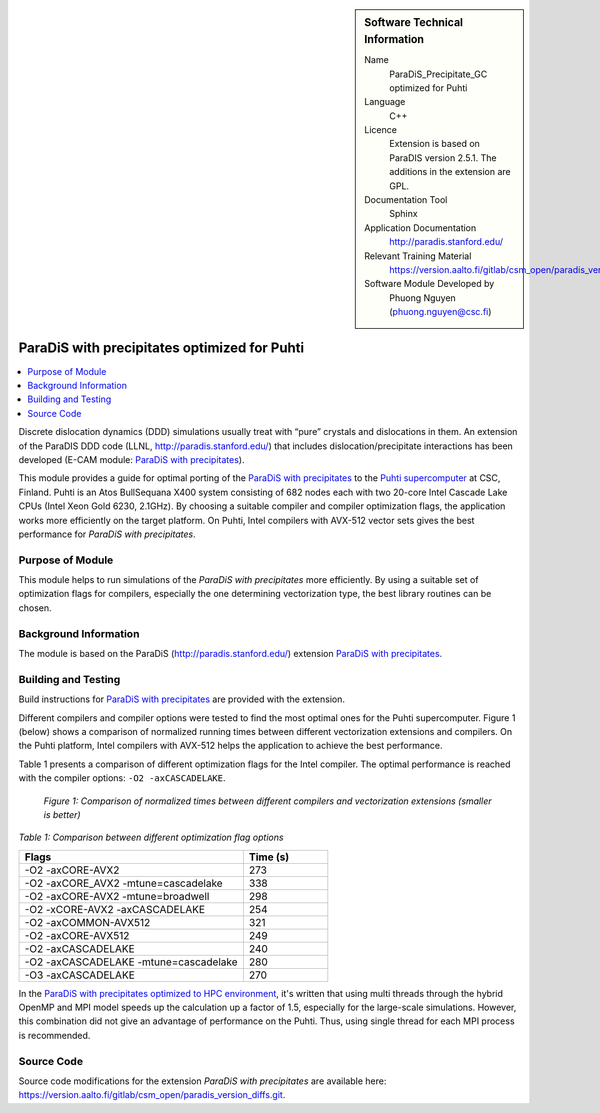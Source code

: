 ..  sidebar:: Software Technical Information

  Name
    ParaDiS_Precipitate_GC optimized for Puhti

  Language
    C++

  Licence
    Extension is based on ParaDIS version 2.5.1. The additions in the
    extension are GPL.

  Documentation Tool
    Sphinx

  Application Documentation
    http://paradis.stanford.edu/

  Relevant Training Material
    https://version.aalto.fi/gitlab/csm_open/paradis_version_diffs/tree/master/test_run

  Software Module Developed by
    Phuong Nguyen (phuong.nguyen@csc.fi)

.. _paradis_puhti:

#############################################
ParaDiS with precipitates optimized for Puhti
#############################################

..  contents:: :local:

Discrete dislocation dynamics (DDD) simulations usually treat with “pure”
crystals and dislocations in them. An extension of the ParaDIS DDD code (LLNL,
http://paradis.stanford.edu/) that includes dislocation/precipitate
interactions has been developed (E-CAM module: `ParaDiS with precipitates`_).

This module provides a guide for optimal porting of the
`ParaDiS with precipitates`_ to the `Puhti supercomputer`_ at CSC, Finland.
Puhti is an Atos BullSequana X400 system consisting of 682 nodes each with two
20-core Intel Cascade Lake CPUs (Intel Xeon Gold 6230, 2.1GHz). By choosing
a suitable compiler and compiler optimization flags, the application works
more efficiently on the target platform. On Puhti, Intel compilers with
AVX-512 vector sets gives the best performance for *ParaDiS with
precipitates*.

.. _Puhti supercomputer: https://docs.csc.fi/computing/system/


Purpose of Module
_________________

This module helps to run simulations of the *ParaDiS with precipitates* more
efficiently. By using a suitable set of optimization flags for compilers,
especially the one determining vectorization type, the best library routines
can be chosen.


Background Information
______________________

The module is based on the ParaDiS (http://paradis.stanford.edu/)
extension `ParaDiS with precipitates`_.


Building and Testing
____________________

Build instructions for `ParaDiS with precipitates`_ are provided with the
extension.

Different compilers and compiler options were tested to find the most optimal
ones for the Puhti supercomputer. Figure 1 (below) shows a comparison
of normalized running times between different vectorization extensions and
compilers. On the Puhti platform, Intel compilers with AVX-512 helps the
application to achieve the best performance.

Table 1 presents a comparison of different optimization flags
for the Intel compiler. The optimal performance is reached with the compiler
options: ``-O2 -axCASCADELAKE``.


.. figure:: chart.png
  :alt: Figure1
  :width: 600px

  *Figure 1: Comparison of normalized times between different compilers and
  vectorization extensions (smaller is better)*


*Table 1: Comparison between different optimization flag options*

.. list-table::
   :widths: 40 15
   :header-rows: 1

   * - Flags
     - Time (s)
   * - -O2 -axCORE-AVX2
     - 273
   * - -O2 -axCORE_AVX2 -mtune=cascadelake
     - 338
   * - -O2 -axCORE-AVX2 -mtune=broadwell
     - 298
   * - -O2 -xCORE-AVX2 -axCASCADELAKE
     - 254
   * - -O2 -axCOMMON-AVX512
     - 321
   * - -O2 -axCORE-AVX512
     - 249
   * - -O2 -axCASCADELAKE
     - 240
   * - -O2 -axCASCADELAKE -mtune=cascadelake
     - 280
   * - -O3 -axCASCADELAKE
     - 270


In the `ParaDiS with precipitates optimized to HPC environment`_, it's written
that using multi threads through the hybrid OpenMP and MPI model speeds up
the calculation up a factor of 1.5, especially for the large-scale simulations.
However, this combination did not give an advantage of performance on the Puhti.
Thus,
using single thread for each MPI process is recommended.


Source Code
___________

Source code modifications for the extension *ParaDiS with precipitates* are
available here:
https://version.aalto.fi/gitlab/csm_open/paradis_version_diffs.git.


.. _ParaDiS with precipitates: https://e-cam.readthedocs.io/en/latest/Meso-Multi-Scale-Modelling-Modules/modules/paradis_precipitate/paradis_precipitate_GC/readme.html
.. _ParaDiS with precipitates optimized to HPC environment: https://e-cam.readthedocs.io/en/latest/Meso-Multi-Scale-Modelling-Modules/modules/paradis_precipitate/paradis_precipitate_HPC/readme.html

